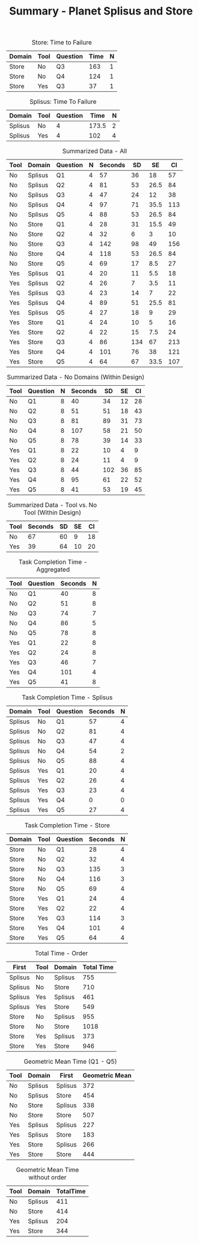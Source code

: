 #+LATEX_CLASS: article
#+OPTIONS: author:nil toc:nil num:nil
#+LaTeX_CLASS_OPTIONS: [a4paper,11pt]
#+LaTeX_HEADER: \usepackage[]{keystroke}
#+LaTeX_HEADER: \pagenumbering{gobble}
#+TITLE: Summary - Planet Splisus and Store
#+DATE:
#+PROPERTY: colnames yes



#+CAPTION: Store: Time to Failure
#+NAME: task-failures-store
| Domain | Tool | Question | Time | N |
|--------+------+----------+------+---|
| Store  | No   | Q3       |  163 | 1 |
| Store  | No   | Q4       |  124 | 1 |
| Store  | Yes  | Q3       |   37 | 1 |


#+CAPTION: Splisus: Time To Failure
#+NAME: task-failures-splisus
| Domain  | Tool | Question |  Time | N |
|---------+------+----------+-------+---|
| Splisus | No   |        4 | 173.5 | 2 |
| Splisus | Yes  |        4 |   102 | 4 |

#+CAPTION: Summarized Data  - All
#+NAME: all-data
| Tool | Domain  | Question | N | Seconds |  SD |   SE |  CI |
|------+---------+----------+---+---------+-----+------+-----|
| No   | Splisus | Q1       | 4 |      57 |  36 |   18 |  57 |
| No   | Splisus | Q2       | 4 |      81 |  53 | 26.5 |  84 |
| No   | Splisus | Q3       | 4 |      47 |  24 |   12 |  38 |
| No   | Splisus | Q4       | 4 |      97 |  71 | 35.5 | 113 |
| No   | Splisus | Q5       | 4 |      88 |  53 | 26.5 |  84 |
| No   | Store   | Q1       | 4 |      28 |  31 | 15.5 |  49 |
| No   | Store   | Q2       | 4 |      32 |   6 |    3 |  10 |
| No   | Store   | Q3       | 4 |     142 |  98 |   49 | 156 |
| No   | Store   | Q4       | 4 |     118 |  53 | 26.5 |  84 |
| No   | Store   | Q5       | 4 |      69 |  17 |  8.5 |  27 |
| Yes  | Splisus | Q1       | 4 |      20 |  11 |  5.5 |  18 |
| Yes  | Splisus | Q2       | 4 |      26 |   7 |  3.5 |  11 |
| Yes  | Splisus | Q3       | 4 |      23 |  14 |    7 |  22 |
| Yes  | Splisus | Q4       | 4 |      89 |  51 | 25.5 |  81 |
| Yes  | Splisus | Q5       | 4 |      27 |  18 |    9 |  29 |
| Yes  | Store   | Q1       | 4 |      24 |  10 |    5 |  16 |
| Yes  | Store   | Q2       | 4 |      22 |  15 |  7.5 |  24 |
| Yes  | Store   | Q3       | 4 |      86 | 134 |   67 | 213 |
| Yes  | Store   | Q4       | 4 |     101 |  76 |   38 | 121 |
| Yes  | Store   | Q5       | 4 |      64 |  67 | 33.5 | 107 |

#+CAPTION: Summarized Data  - No Domains (Within Design)
#+NAME: no-domains-data
| Tool | Question | N | Seconds |  SD | SE | CI |
|------+----------+---+---------+-----+----+----|
| No   | Q1       | 8 |      40 |  34 | 12 | 28 |
| No   | Q2       | 8 |      51 |  51 | 18 | 43 |
| No   | Q3       | 8 |      81 |  89 | 31 | 73 |
| No   | Q4       | 8 |     107 |  58 | 21 | 50 |
| No   | Q5       | 8 |      78 |  39 | 14 | 33 |
| Yes  | Q1       | 8 |      22 |  10 |  4 |  9 |
| Yes  | Q2       | 8 |      24 |  11 |  4 |  9 |
| Yes  | Q3       | 8 |      44 | 102 | 36 | 85 |
| Yes  | Q4       | 8 |      95 |  61 | 22 | 52 |
| Yes  | Q5       | 8 |      41 |  53 | 19 | 45 |


#+CAPTION: Summarized Data  - Tool vs. No Tool (Within Design)
#+NAME: no-domains-data
| Tool | Seconds | SD | SE | CI |
|------+---------+----+----+----|
| No   |      67 | 60 |  9 | 18 |
| Yes  |      39 | 64 | 10 | 20 |

\newpage

#+CAPTION: Task Completion Time - Aggregated
#+RESULTS: task-completions-agg
| Tool | Question | Seconds | N |
|------+----------+---------+---|
| No   | Q1       |      40 | 8 |
| No   | Q2       |      51 | 8 |
| No   | Q3       |      74 | 7 |
| No   | Q4       |      86 | 5 |
| No   | Q5       |      78 | 8 |
| Yes  | Q1       |      22 | 8 |
| Yes  | Q2       |      24 | 8 |
| Yes  | Q3       |      46 | 7 |
| Yes  | Q4       |     101 | 4 |
| Yes  | Q5       |      41 | 8 |


#+CAPTION: Task Completion Time - Splisus
#+RESULTS: task-completions-splisus
| Domain  | Tool | Question | Seconds | N |
|---------+------+----------+---------+---|
| Splisus | No   | Q1       |      57 | 4 |
| Splisus | No   | Q2       |      81 | 4 |
| Splisus | No   | Q3       |      47 | 4 |
| Splisus | No   | Q4       |      54 | 2 |
| Splisus | No   | Q5       |      88 | 4 |
| Splisus | Yes  | Q1       |      20 | 4 |
| Splisus | Yes  | Q2       |      26 | 4 |
| Splisus | Yes  | Q3       |      23 | 4 |
| Splisus | Yes  | Q4       |       0 | 0 |
| Splisus | Yes  | Q5       |      27 | 4 |

#+CAPTION: Task Completion Time - Store
#+RESULTS: task-completions-store
| Domain | Tool | Question | Seconds | N |
|--------+------+----------+---------+---|
| Store  | No   | Q1       |      28 | 4 |
| Store  | No   | Q2       |      32 | 4 |
| Store  | No   | Q3       |     135 | 3 |
| Store  | No   | Q4       |     116 | 3 |
| Store  | No   | Q5       |      69 | 4 |
| Store  | Yes  | Q1       |      24 | 4 |
| Store  | Yes  | Q2       |      22 | 4 |
| Store  | Yes  | Q3       |     114 | 3 |
| Store  | Yes  | Q4       |     101 | 4 |
| Store  | Yes  | Q5       |      64 | 4 |

#+CAPTION: Total Time - Order
#+RESULTS: task-order
| First   | Tool | Domain  | Total Time |
|---------+------+---------+------------|
| Splisus | No   | Splisus |        755 |
| Splisus | No   | Store   |        710 |
| Splisus | Yes  | Splisus |        461 |
| Splisus | Yes  | Store   |        549 |
| Store   | No   | Splisus |        955 |
| Store   | No   | Store   |       1018 |
| Store   | Yes  | Splisus |        373 |
| Store   | Yes  | Store   |        946 |


#+CAPTION: Geometric Mean Time (Q1 - Q5)
| Tool | Domain  | First   | Geometric Mean |
|------+---------+---------+----------------|
| No   | Splisus | Splisus |            372 |
| No   | Splisus | Store   |            454 |
| No   | Store   | Splisus |            338 |
| No   | Store   | Store   |            507 |
| Yes  | Splisus | Splisus |            227 |
| Yes  | Splisus | Store   |            183 |
| Yes  | Store   | Splisus |            266 |
| Yes  | Store   | Store   |            444 |

#+CAPTION: Geometric Mean Time without order
| Tool | Domain  | TotalTime |
|------+---------+-----------|
| No   | Splisus |       411 |
| No   | Store   |       414 |
| Yes  | Splisus |       204 |
| Yes  | Store   |       344 |

